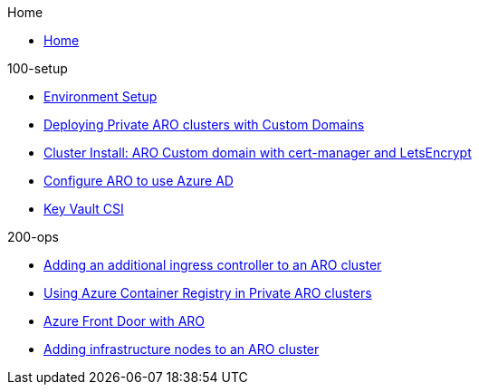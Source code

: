 .Home
* xref:home.adoc[Home]

.100-setup
* xref:100-setup/environment-setup.adoc[Environment Setup]
* xref:100-setup/custom-domain-private-cluster.adoc[Deploying Private ARO clusters with Custom Domains]
* xref:100-setup/cert-manager.adoc[Cluster Install: ARO Custom domain with cert-manager and LetsEncrypt]
* xref:100-setup/azuread-aro.adoc[Configure ARO to use Azure AD]
* xref:100-setup/azure-key-vault.adoc[Key Vault CSI]
// aro/custom-domain-private-cluster/index.md
// /aro/cert-manager/index.md
// /idp/azuread-aro/index.md
// /misc/secrets-store-csi/azure-key-vault/index.md

.200-ops
* xref:100-setup/azure-key-vault.adoc[Adding an additional ingress controller to an ARO cluster]
* xref:200-ops/acr.adoc[Using Azure Container Registry in Private ARO clusters]
* xref:200-ops/frontdoor.adoc[Azure Front Door with ARO]
* xref:200-ops/add-infra-nodes.adoc[Adding infrastructure nodes to an ARO cluster]
// aro/aro-acr/index.md
// aro/additional-ingress-controller/index.md
// aro/aro-frontdoor/index.md
// aro/add-infra-nodes/index.md

.300-app

.500-service-mesh